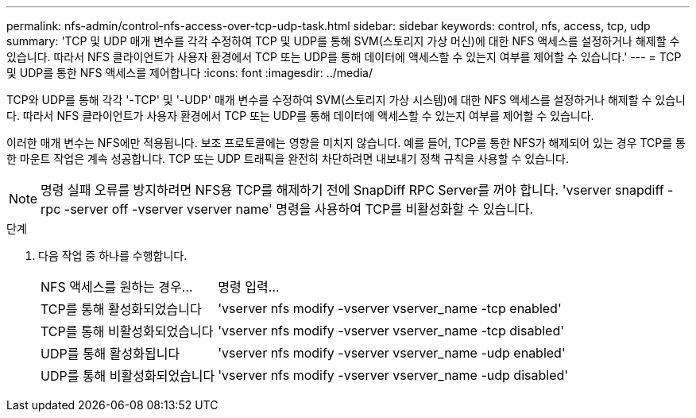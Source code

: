 ---
permalink: nfs-admin/control-nfs-access-over-tcp-udp-task.html 
sidebar: sidebar 
keywords: control, nfs, access, tcp, udp 
summary: 'TCP 및 UDP 매개 변수를 각각 수정하여 TCP 및 UDP를 통해 SVM(스토리지 가상 머신)에 대한 NFS 액세스를 설정하거나 해제할 수 있습니다. 따라서 NFS 클라이언트가 사용자 환경에서 TCP 또는 UDP를 통해 데이터에 액세스할 수 있는지 여부를 제어할 수 있습니다.' 
---
= TCP 및 UDP를 통한 NFS 액세스를 제어합니다
:icons: font
:imagesdir: ../media/


[role="lead"]
TCP와 UDP를 통해 각각 '-TCP' 및 '-UDP' 매개 변수를 수정하여 SVM(스토리지 가상 시스템)에 대한 NFS 액세스를 설정하거나 해제할 수 있습니다. 따라서 NFS 클라이언트가 사용자 환경에서 TCP 또는 UDP를 통해 데이터에 액세스할 수 있는지 여부를 제어할 수 있습니다.

이러한 매개 변수는 NFS에만 적용됩니다. 보조 프로토콜에는 영향을 미치지 않습니다. 예를 들어, TCP를 통한 NFS가 해제되어 있는 경우 TCP를 통한 마운트 작업은 계속 성공합니다. TCP 또는 UDP 트래픽을 완전히 차단하려면 내보내기 정책 규칙을 사용할 수 있습니다.

[NOTE]
====
명령 실패 오류를 방지하려면 NFS용 TCP를 해제하기 전에 SnapDiff RPC Server를 꺼야 합니다. 'vserver snapdiff -rpc -server off -vserver vserver name' 명령을 사용하여 TCP를 비활성화할 수 있습니다.

====
.단계
. 다음 작업 중 하나를 수행합니다.
+
[cols="30,70"]
|===


| NFS 액세스를 원하는 경우... | 명령 입력... 


 a| 
TCP를 통해 활성화되었습니다
 a| 
'vserver nfs modify -vserver vserver_name -tcp enabled'



 a| 
TCP를 통해 비활성화되었습니다
 a| 
'vserver nfs modify -vserver vserver_name -tcp disabled'



 a| 
UDP를 통해 활성화됩니다
 a| 
'vserver nfs modify -vserver vserver_name -udp enabled'



 a| 
UDP를 통해 비활성화되었습니다
 a| 
'vserver nfs modify -vserver vserver_name -udp disabled'

|===

